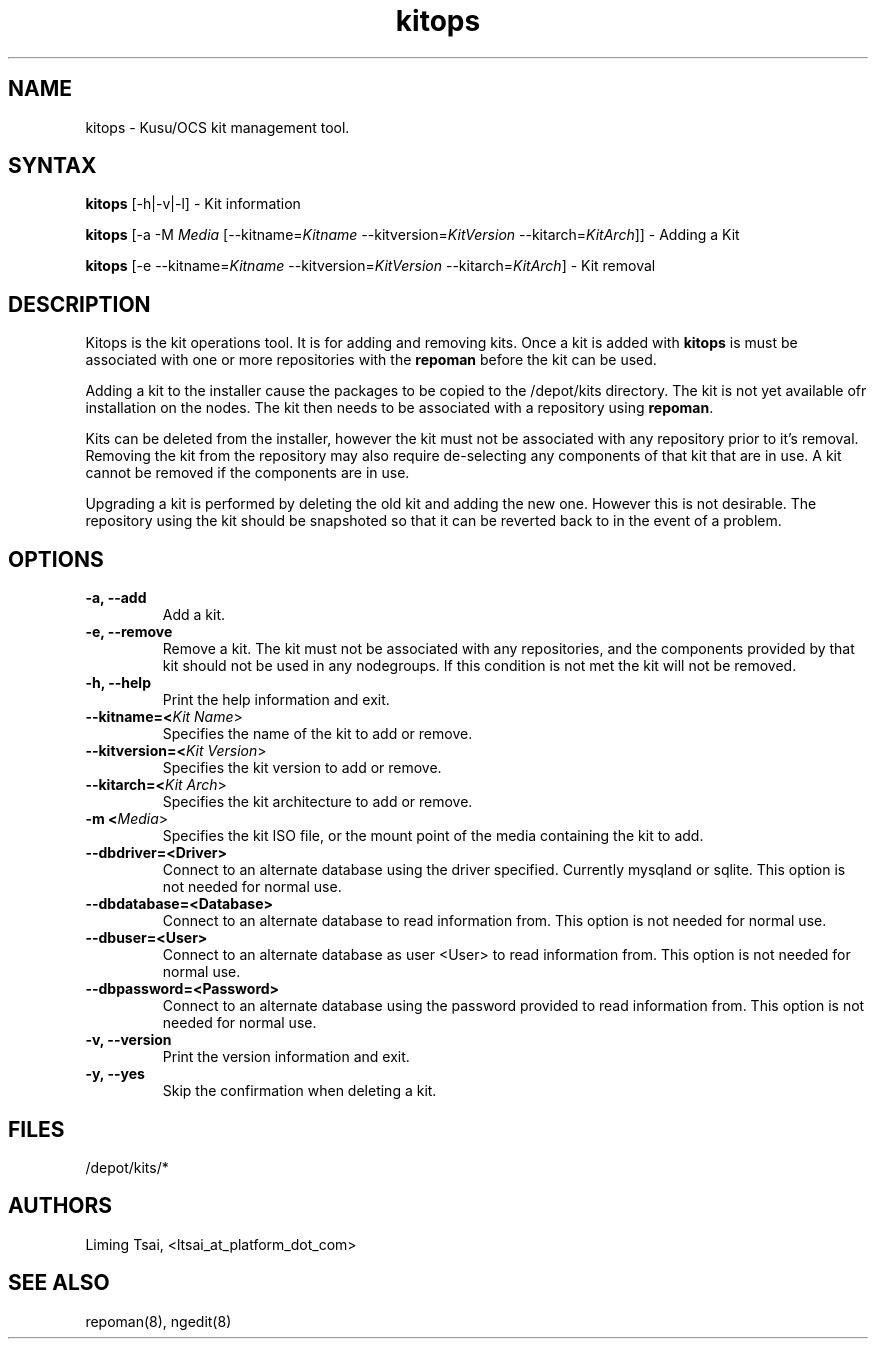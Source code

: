 .\" Copyright (c) 2007 Platform Computing Inc
.TH "kitops" "8" "5.0.0" "Mark Black" "Kusu Base"
.SH "NAME"
.LP 
kitops \- Kusu/OCS kit management tool.
.SH "SYNTAX"
.LP 
\fBkitops\fR [\-h|\-v|\-l]    \- Kit information
.LP 
\fBkitops\fR [\-a \-M \fIMedia\fR [\-\-kitname=\fIKitname\fR  \-\-kitversion=\fIKitVersion\fR \-\-kitarch=\fIKitArch\fR]]  \- Adding a Kit
.LP 
\fBkitops\fR [\-e \-\-kitname=\fIKitname\fR  \-\-kitversion=\fIKitVersion\fR \-\-kitarch=\fIKitArch\fR]   \- Kit removal
.SH "DESCRIPTION"
.LP 
Kitops is the kit operations tool.  It is for adding and removing kits.  Once a kit is added with \fBkitops\fR is must be associated with one or more repositories with the \fBrepoman\fR before the kit can be used.
.LP 
Adding a kit to the installer cause the packages to be copied to the /depot/kits directory.  The kit is not yet available ofr installation on the nodes.  The kit then needs to be associated with a repository using \fBrepoman\fR.
.LP 
Kits can be deleted from the installer, however the kit must not be associated with any repository prior to it's removal.  Removing the kit from the repository may also require de\-selecting any components of that kit that are in use.  A kit cannot be removed if the components are in use.
.LP 
Upgrading a kit is performed by deleting the old kit and adding the new one.  However this is not desirable.  The repository using the kit should be snapshoted so that it can be reverted back to in the event of a problem.

.SH "OPTIONS"
.LP 
.TP 
\fB\-a, \-\-add\fR
Add a kit.
.TP 
\fB\-e, \-\-remove\fR
Remove a kit.  The kit must not be associated with any repositories, and the components provided by that kit should not be used in any nodegroups.  If this condition is not met the kit will not be removed.
.TP 
\fB\-h, \-\-help\fR
Print the help information and exit.
.TP 
\fB\-\-kitname=<\fIKit Name\fR>\fR
Specifies the name of the kit to add or remove.
.TP 
\fB\-\-kitversion=<\fIKit Version\fR>\fR
Specifies the kit version to add or remove.  
.TP 
\fB\-\-kitarch=<\fIKit Arch\fR>\fR
Specifies the kit architecture to add or remove. 
.TP 
\fB\-m <\fIMedia\fR>\fR
Specifies the kit ISO file, or the mount point of the media containing the kit to add.
.TP 
\fB\-\-dbdriver=<Driver>\fR
Connect to an alternate database using the driver specified.  Currently mysqland or sqlite.  This option is not needed for normal use.
.TP 
\fB\-\-dbdatabase=<Database>\fR
Connect to an alternate database to read information from.  This option is not needed for normal use.
.TP 
\fB\-\-dbuser=<User>\fR
Connect to an alternate database as user <User> to read information from.  This option is not needed for normal use.
.TP 
\fB\-\-dbpassword=<Password>\fR
Connect to an alternate database using the password provided  to read information from.  This option is not needed for normal use.
.TP 
\fB\-v, \-\-version\fR
Print the version information and exit.
.TP 
\fB\-y, \-\-yes\fR
Skip the confirmation when deleting a kit.
.SH "FILES"
.LP 
.TP 
/depot/kits/*
.SH "AUTHORS"
.LP 
Liming Tsai, <ltsai_at_platform_dot_com>
.SH "SEE ALSO"
.LP 
repoman(8), ngedit(8)  
